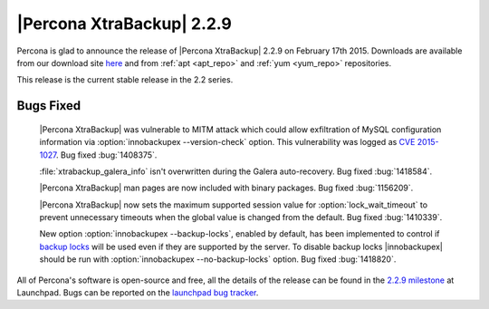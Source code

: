 ============================
 |Percona XtraBackup| 2.2.9
============================

Percona is glad to announce the release of |Percona XtraBackup| 2.2.9 on
February 17th 2015. Downloads are available from our download site `here
<http://www.percona.com/downloads/XtraBackup/XtraBackup-2.2.9/>`_ and
from :ref:`apt <apt_repo>` and :ref:`yum <yum_repo>` repositories.

This release is the current stable release in the 2.2 series.

Bugs Fixed
----------

 |Percona XtraBackup| was vulnerable to MITM attack which could allow
 exfiltration of MySQL configuration information via
 :option:`innobackupex --version-check` option. This vulnerability was logged
 as `CVE 2015-1027
 <http://www.cve.mitre.org/cgi-bin/cvename.cgi?name=2015-1027>`_. Bug fixed
 :bug:`1408375`.

 :file:`xtrabackup_galera_info` isn't overwritten during the Galera
 auto-recovery. Bug fixed :bug:`1418584`.

 |Percona XtraBackup| man pages are now included with binary packages. Bug
 fixed :bug:`1156209`.

 |Percona XtraBackup| now sets the maximum supported session value for
 :option:`lock_wait_timeout` to prevent unnecessary timeouts when the global
 value is changed from the default. Bug fixed :bug:`1410339`.

 New option :option:`innobackupex --backup-locks`, enabled by default, has been
 implemented to control if `backup locks
 <http://www.percona.com/doc/percona-server/5.6/management/backup_locks.html>`_
 will be used even if they are supported by the server. To disable backup locks
 |innobackupex| should be run with :option:`innobackupex --no-backup-locks`
 option. Bug fixed :bug:`1418820`.

All of Percona's software is open-source and free, all the details of the
release can be found in the `2.2.9 milestone
<https://launchpad.net/percona-xtrabackup/+milestone/2.2.9>`_ at Launchpad.
Bugs can be reported on the `launchpad bug tracker
<https://bugs.launchpad.net/percona-xtrabackup/+filebug>`_.
